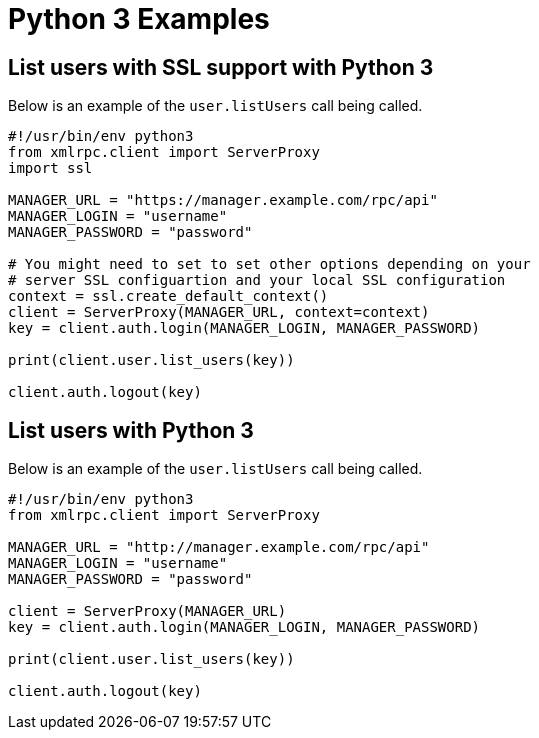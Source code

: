 = Python 3 Examples

== List users with SSL support with Python 3

Below is an example of the `user.listUsers` call being called.

[source,python]
----
#!/usr/bin/env python3
from xmlrpc.client import ServerProxy
import ssl

MANAGER_URL = "https://manager.example.com/rpc/api"
MANAGER_LOGIN = "username"
MANAGER_PASSWORD = "password"

# You might need to set to set other options depending on your
# server SSL configuartion and your local SSL configuration
context = ssl.create_default_context()
client = ServerProxy(MANAGER_URL, context=context)
key = client.auth.login(MANAGER_LOGIN, MANAGER_PASSWORD)

print(client.user.list_users(key))

client.auth.logout(key)
----


== List users with Python 3

Below is an example of the `user.listUsers` call being called.

[source,python]
----
#!/usr/bin/env python3
from xmlrpc.client import ServerProxy

MANAGER_URL = "http://manager.example.com/rpc/api"
MANAGER_LOGIN = "username"
MANAGER_PASSWORD = "password"

client = ServerProxy(MANAGER_URL)
key = client.auth.login(MANAGER_LOGIN, MANAGER_PASSWORD)

print(client.user.list_users(key))

client.auth.logout(key)
----
